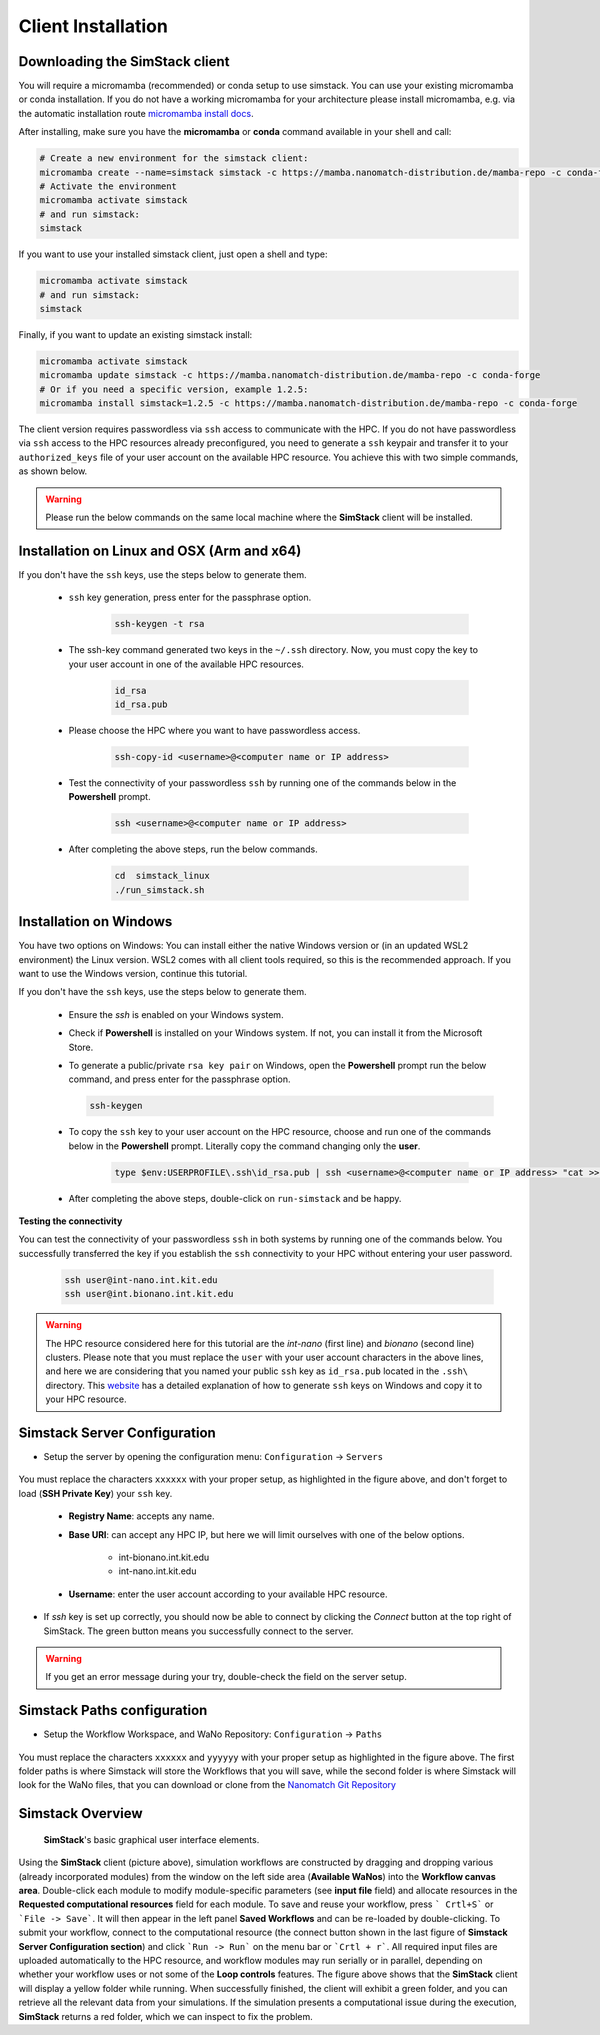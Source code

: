 ===================
Client Installation
===================

.. raw:: html

    <style> .red {color: red !important} </style>
    <style> .green {color: green !important} </style>

.. role:: red
.. role:: green


Downloading the **SimStack** client
^^^^^^^^^^^^^^^^^^^^^^^^^^^^^^^^^^^

You will require a micromamba (recommended) or conda setup to use simstack. You can use your existing micromamba or conda installation. If you do not have a working micromamba for your architecture please install micromamba, e.g. via the automatic installation route `micromamba install docs <https://mamba.readthedocs.io/en/latest/installation/micromamba-installation.html>`_.

After installing, make sure you have the **micromamba** or **conda** command available in your shell and call:

.. code-block:: bash

   # Create a new environment for the simstack client:
   micromamba create --name=simstack simstack -c https://mamba.nanomatch-distribution.de/mamba-repo -c conda-forge
   # Activate the environment
   micromamba activate simstack
   # and run simstack:
   simstack

If you want to use your installed simstack client, just open a shell and type:

.. code-block:: bash

   micromamba activate simstack
   # and run simstack:
   simstack

Finally, if you want to update an existing simstack install:

.. code-block:: bash

   micromamba activate simstack
   micromamba update simstack -c https://mamba.nanomatch-distribution.de/mamba-repo -c conda-forge
   # Or if you need a specific version, example 1.2.5:
   micromamba install simstack=1.2.5 -c https://mamba.nanomatch-distribution.de/mamba-repo -c conda-forge


The client version requires passwordless via ``ssh`` access to communicate with the HPC. If you do not have passwordless via
``ssh`` access to the HPC resources already preconfigured, you need to generate a ``ssh`` keypair and transfer it to your
``authorized_keys`` file of your user account on the available HPC resource. You achieve this with two simple commands,
as shown below.

.. warning:: Please run the below commands on the same local machine where the **SimStack** client will be installed.

Installation on Linux and OSX (Arm and x64)
^^^^^^^^^^^^^^^^^^^^^^^^^^^^^^^^^^^^^^^^^^^

If you don't have the ``ssh`` keys, use the steps below to generate them.

   * ``ssh`` key generation, press enter for the passphrase option.

      .. code-block:: bash

         ssh-keygen -t rsa

   * The ssh-key command generated two keys in the ``~/.ssh`` directory.
     Now, you must copy the key to your user account in one of the available HPC resources.

      .. code-block:: bash

        id_rsa
        id_rsa.pub

   * Please choose the HPC where you want to have passwordless access.

      .. code-block:: bash
         
         ssh-copy-id <username>@<computer name or IP address>

   * Test the connectivity of your passwordless ``ssh``  by running one of the commands below in the **Powershell** prompt.

      .. code-block:: bash
        
         ssh <username>@<computer name or IP address>

   * After completing the above steps, run the below commands.

      .. code-block:: bash

         cd  simstack_linux
         ./run_simstack.sh


Installation on Windows
^^^^^^^^^^^^^^^^^^^^^^^

You have two options on Windows: You can install either the native Windows version or (in an updated WSL2 environment) the Linux version.
WSL2 comes with all client tools required, so this is the recommended approach. If you want to use the Windows version, continue this tutorial.

If you don't have the ``ssh`` keys, use the steps below to generate them.

   * Ensure the `ssh` is enabled on your Windows system.

   * Check if **Powershell** is installed on your Windows system. If not, you can install it from the Microsoft Store.

   * To generate a public/private ``rsa key pair`` on Windows, open the **Powershell** prompt run the
     below command, and press enter for the passphrase option.

     .. code-block:: bash

         ssh-keygen

   * To copy the ``ssh`` key to your user account on the HPC resource, choose and run
     one of the commands below in the **Powershell** prompt. :green:`Literally copy the command changing only the` **user**.

      .. code:: bash

         type $env:USERPROFILE\.ssh\id_rsa.pub | ssh <username>@<computer name or IP address> "cat >> .ssh/authorized_keys"


   * After completing the above steps, double-click on ``run-simstack`` and be happy.

**Testing the connectivity**

You can test the connectivity of your passwordless ``ssh`` in both systems by running one of the
commands below. You successfully transferred the key if you establish the ``ssh`` connectivity to
your HPC without entering your user password.

   .. code-block:: bash

      ssh user@int-nano.int.kit.edu
      ssh user@int.bionano.int.kit.edu

.. warning:: The HPC resource considered here for this tutorial are the *int-nano* (first line) and *bionano*
      (second line) clusters. Please note that you must replace the ``user`` with your user account characters
      in the above lines, and here we are considering that you named your public ``ssh`` key as ``id_rsa.pub``
      located in the ``.ssh\`` directory. This `website <https://www.chrisjhart.com/Windows-10-ssh-copy-id/>`_
      has a detailed explanation of how to generate ``ssh`` keys on Windows and copy it to your HPC resource.

.. _Configuration:

Simstack Server Configuration
^^^^^^^^^^^^^^^^^^^^^^^^^^^^^

* Setup the server by opening the configuration menu: ``Configuration`` -> ``Servers``

.. figure:: /assets/simstack_configuration.png

You must replace the characters ``xxxxxx`` with your proper setup, as highlighted in the figure above,
and don't forget to load (**SSH Private Key**) your ``ssh`` key.

   - **Registry Name**: accepts any name.

   - **Base URI**: can accept any HPC IP, but here we will limit ourselves with one of the below options.

       - int-bionano.int.kit.edu
       - int-nano.int.kit.edu

   - **Username**: enter the user account according to your available HPC resource.


* If `ssh` key is set up correctly, you should now be able to connect by clicking the `Connect` button at the top right of SimStack.
  The green button means you successfully connect to the server.

.. figure:: /assets/simstack_gui.png

.. warning:: If you get an error message during your try, double-check the field on the server setup.


Simstack Paths configuration
^^^^^^^^^^^^^^^^^^^^^^^^^^^^

* Setup the Workflow Workspace, and WaNo Repository:   ``Configuration`` -> ``Paths``

.. figure:: /assets/Simstack_Paths.png

You must replace the characters ``xxxxxx`` and ``yyyyyy`` with your proper setup as highlighted in the figure above.
The first folder paths is where Simstack will store the Workflows that you will save, while the second folder is where
Simstack will look for the WaNo files, that you can download or clone from the 
`Nanomatch Git Repository <https://github.com/NanomatchGmbH/wano.git/>`_ 


Simstack Overview
^^^^^^^^^^^^^^^^^

.. figure:: /assets/simstack_overview.png

        **SimStack**'s basic graphical user interface elements.

Using the **SimStack** client (picture above), simulation workflows are constructed by dragging and
dropping various  (already incorporated modules) from the window on the left side area (**Available WaNos**) into
the **Workflow canvas area**. Double-click each module to modify module-specific parameters (see **input file** field)
and allocate resources in the **Requested computational resources**  field for each module. To save and reuse your workflow, press ``` Crtl+S``` or ```File -> Save```. It will then appear in the left panel **Saved Workflows** and can be
re-loaded by double-clicking. To submit your workflow, connect to the computational resource (the connect button shown
in the last figure of **Simstack Server Configuration section**) and click ```Run -> Run``` on the menu bar
or ```Crtl + r```. All required input files are uploaded automatically to the HPC resource, and workflow modules may
run serially or in parallel, depending on whether your workflow uses or not some of the **Loop controls** features. The figure above shows that the **SimStack** client will display a yellow folder while running. When successfully finished,
the client will exhibit a green folder, and you can retrieve all the relevant data from your simulations. If the
simulation presents a computational issue during the execution, **SimStack**  returns a red folder, which we can inspect to fix the problem.
